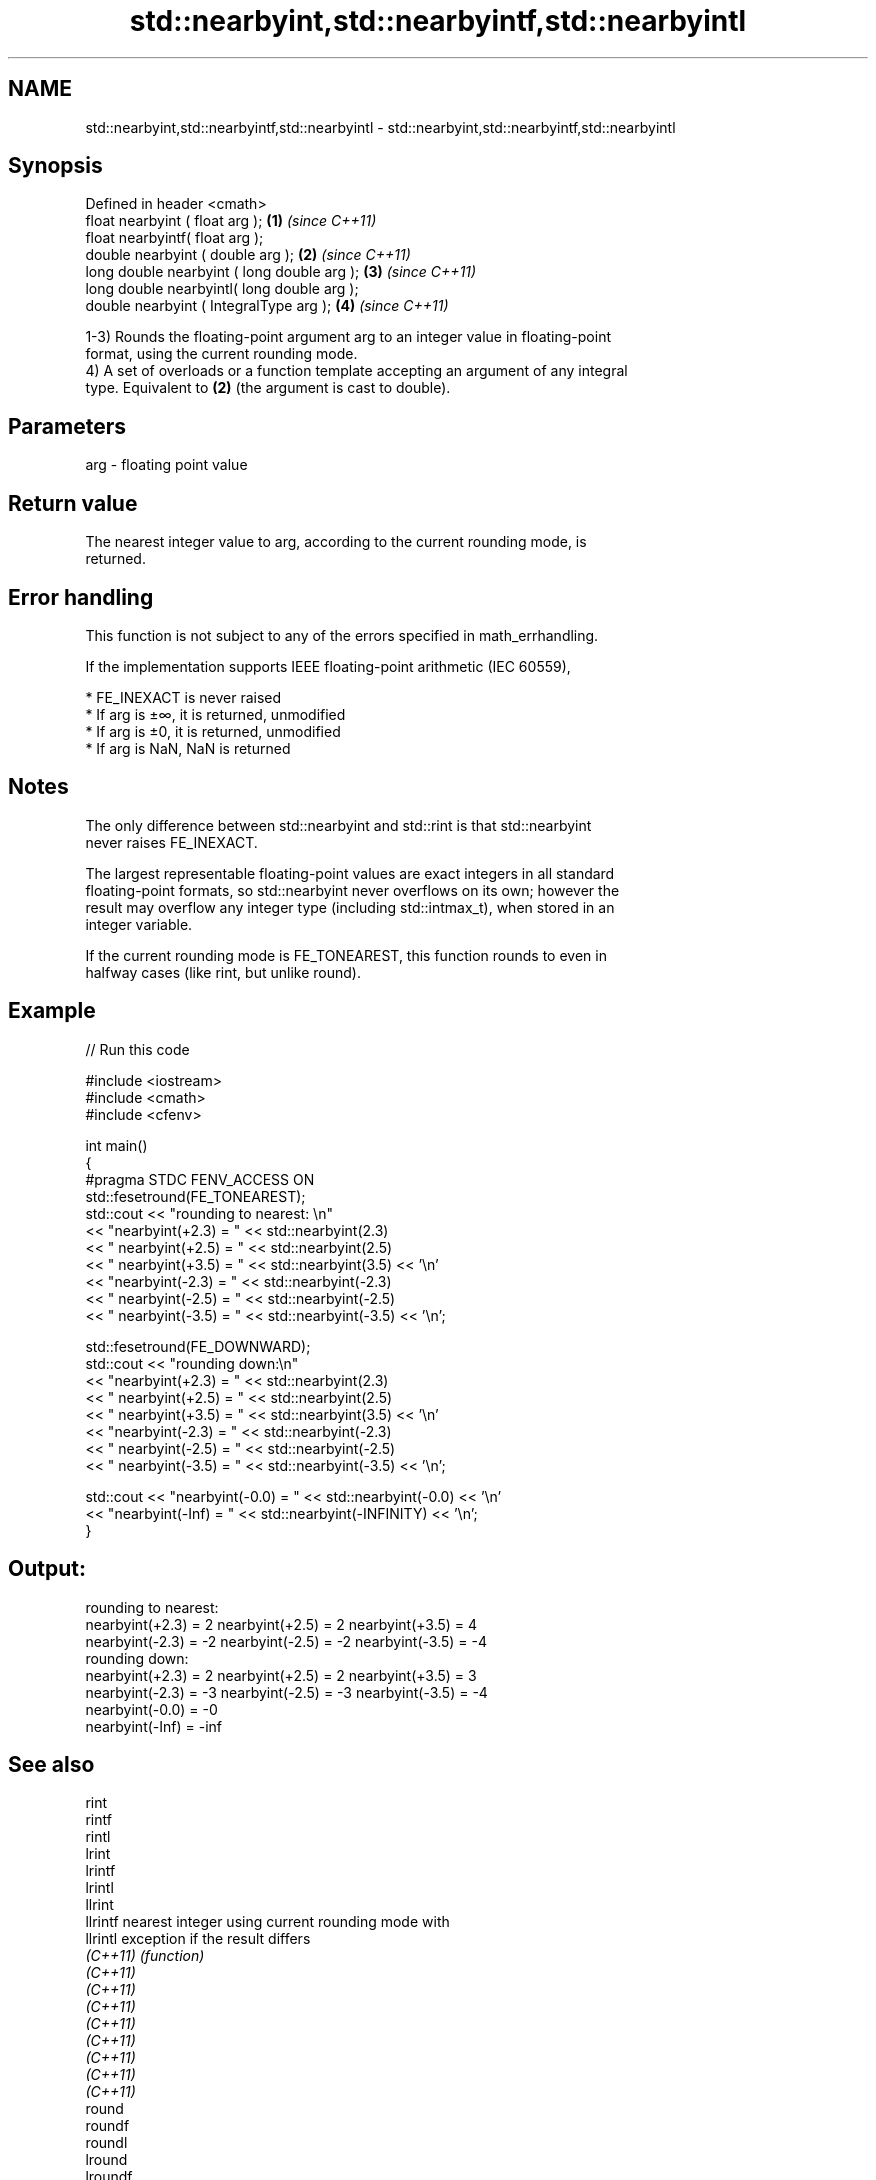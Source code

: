 .TH std::nearbyint,std::nearbyintf,std::nearbyintl 3 "2019.08.27" "http://cppreference.com" "C++ Standard Libary"
.SH NAME
std::nearbyint,std::nearbyintf,std::nearbyintl \- std::nearbyint,std::nearbyintf,std::nearbyintl

.SH Synopsis
   Defined in header <cmath>
   float nearbyint ( float arg );             \fB(1)\fP \fI(since C++11)\fP
   float nearbyintf( float arg );
   double nearbyint ( double arg );           \fB(2)\fP \fI(since C++11)\fP
   long double nearbyint ( long double arg ); \fB(3)\fP \fI(since C++11)\fP
   long double nearbyintl( long double arg );
   double nearbyint ( IntegralType arg );     \fB(4)\fP \fI(since C++11)\fP

   1-3) Rounds the floating-point argument arg to an integer value in floating-point
   format, using the current rounding mode.
   4) A set of overloads or a function template accepting an argument of any integral
   type. Equivalent to \fB(2)\fP (the argument is cast to double).

.SH Parameters

   arg - floating point value

.SH Return value

   The nearest integer value to arg, according to the current rounding mode, is
   returned.

.SH Error handling

   This function is not subject to any of the errors specified in math_errhandling.

   If the implementation supports IEEE floating-point arithmetic (IEC 60559),

     * FE_INEXACT is never raised
     * If arg is ±∞, it is returned, unmodified
     * If arg is ±0, it is returned, unmodified
     * If arg is NaN, NaN is returned

.SH Notes

   The only difference between std::nearbyint and std::rint is that std::nearbyint
   never raises FE_INEXACT.

   The largest representable floating-point values are exact integers in all standard
   floating-point formats, so std::nearbyint never overflows on its own; however the
   result may overflow any integer type (including std::intmax_t), when stored in an
   integer variable.

   If the current rounding mode is FE_TONEAREST, this function rounds to even in
   halfway cases (like rint, but unlike round).

.SH Example

   
// Run this code

 #include <iostream>
 #include <cmath>
 #include <cfenv>

 int main()
 {
 #pragma STDC FENV_ACCESS ON
     std::fesetround(FE_TONEAREST);
     std::cout << "rounding to nearest: \\n"
               << "nearbyint(+2.3) = " << std::nearbyint(2.3)
               << "  nearbyint(+2.5) = " << std::nearbyint(2.5)
               << "  nearbyint(+3.5) = " << std::nearbyint(3.5) << '\\n'
               << "nearbyint(-2.3) = " << std::nearbyint(-2.3)
               << "  nearbyint(-2.5) = " << std::nearbyint(-2.5)
               << "  nearbyint(-3.5) = " << std::nearbyint(-3.5) << '\\n';

     std::fesetround(FE_DOWNWARD);
     std::cout << "rounding down:\\n"
               << "nearbyint(+2.3) = " << std::nearbyint(2.3)
               << "  nearbyint(+2.5) = " << std::nearbyint(2.5)
               << "  nearbyint(+3.5) = " << std::nearbyint(3.5) << '\\n'
               << "nearbyint(-2.3) = " << std::nearbyint(-2.3)
               << "  nearbyint(-2.5) = " << std::nearbyint(-2.5)
               << "  nearbyint(-3.5) = " << std::nearbyint(-3.5) << '\\n';

     std::cout << "nearbyint(-0.0) = " << std::nearbyint(-0.0)  << '\\n'
               << "nearbyint(-Inf) = " << std::nearbyint(-INFINITY) << '\\n';
 }

.SH Output:

 rounding to nearest:
 nearbyint(+2.3) = 2  nearbyint(+2.5) = 2  nearbyint(+3.5) = 4
 nearbyint(-2.3) = -2  nearbyint(-2.5) = -2  nearbyint(-3.5) = -4
 rounding down:
 nearbyint(+2.3) = 2  nearbyint(+2.5) = 2  nearbyint(+3.5) = 3
 nearbyint(-2.3) = -3  nearbyint(-2.5) = -3  nearbyint(-3.5) = -4
 nearbyint(-0.0) = -0
 nearbyint(-Inf) = -inf

.SH See also

   rint
   rintf
   rintl
   lrint
   lrintf
   lrintl
   llrint
   llrintf    nearest integer using current rounding mode with
   llrintl    exception if the result differs
   \fI(C++11)\fP    \fI(function)\fP
   \fI(C++11)\fP
   \fI(C++11)\fP
   \fI(C++11)\fP
   \fI(C++11)\fP
   \fI(C++11)\fP
   \fI(C++11)\fP
   \fI(C++11)\fP
   \fI(C++11)\fP
   round
   roundf
   roundl
   lround
   lroundf
   lroundl
   llround
   llroundf
   llroundl   nearest integer, rounding away from zero in halfway cases
   \fI(C++11)\fP    \fI(function)\fP
   \fI(C++11)\fP
   \fI(C++11)\fP
   \fI(C++11)\fP
   \fI(C++11)\fP
   \fI(C++11)\fP
   \fI(C++11)\fP
   \fI(C++11)\fP
   \fI(C++11)\fP
   fegetround
   fesetround gets or sets rounding direction
   \fI(C++11)\fP    \fI(function)\fP
   \fI(C++11)\fP
